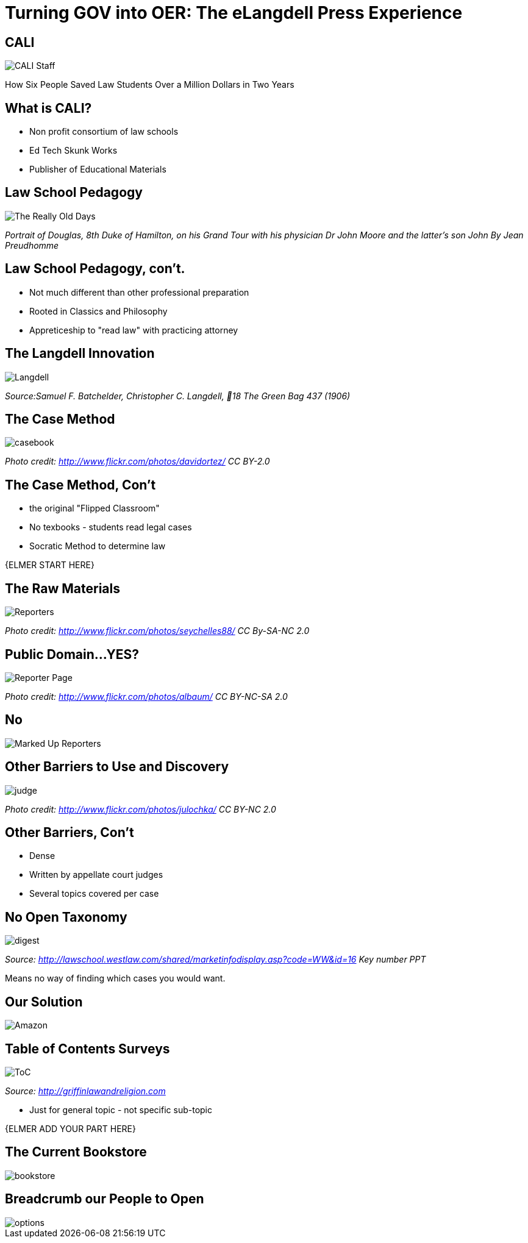 =  Turning GOV into OER: The eLangdell Press Experience
:backend: deckjs
:deckjs_theme: web-2.0
:deckjs_transition: fade
:split:
:menu:
:status:
:navigation:

== CALI

image::images/CALI.jpg[CALI Staff]

[incremental="true"]
How Six People Saved Law Students Over a Million Dollars in Two Years

== What is CALI?

* Non profit consortium of law schools
* Ed Tech Skunk Works
* Publisher of Educational Materials
 
== Law School Pedagogy

image::images/ClassicEducation.jpg[The Really Old Days]
_Portrait of Douglas, 8th Duke of Hamilton, on his Grand Tour with his physician Dr John Moore and the latter's son John By Jean Preudhomme_

== Law School Pedagogy, con't.

[incremental="true"]
* Not much different than other professional preparation
* Rooted in Classics and Philosophy
* Appreticeship to "read law" with practicing attorney 

== The Langdell Innovation

image::images/CCLangdell.jpg[Langdell]
_Source:Samuel F. Batchelder, Christopher C. Langdell, 18 The Green Bag 437 (1906)_

== The Case Method

image::images/Casebook.jpg[casebook]
_Photo credit: http://www.flickr.com/photos/davidortez/ CC BY-2.0_

== The Case Method, Con't

[incremental="true"]
* the original "Flipped Classroom"
* No texbooks - students read legal cases
* Socratic Method to determine law

{ELMER START HERE}


== The Raw Materials 

image::images/Reporters.jpg[Reporters]
_Photo credit: http://www.flickr.com/photos/seychelles88/ CC By-SA-NC 2.0_

== Public Domain...YES?

image::images/ReporterPage.jpg[Reporter Page]

_Photo credit: http://www.flickr.com/photos/albaum/ CC BY-NC-SA 2.0_

== No

image::images/MarkedUpReporterPage.jpg[Marked Up Reporters]

== Other Barriers to Use and Discovery

image::images/Judge.jpg[judge]
_Photo credit: http://www.flickr.com/photos/julochka/ CC BY-NC 2.0_

== Other Barriers, Con't

[incremental="true"]
* Dense
* Written by appellate court judges
* Several topics covered per case

== No Open Taxonomy 

image::images/DigestPage.jpg[digest]

_Source: http://lawschool.westlaw.com/shared/marketinfodisplay.asp?code=WW&id=16 Key number PPT_


Means no way of finding which cases you would want.

== Our Solution

image::images/AmazonCasebooks.jpg[Amazon]

== Table of Contents Surveys

image::images/TableofContents.jpg[ToC]

_Source: http://griffinlawandreligion.com_

[incremental="true"]
* Just for general topic - not specific sub-topic

{ELMER ADD YOUR PART HERE}

== The Current Bookstore

image::images/eLangdellPress.jpg[bookstore]

== Breadcrumb our People to Open

image::images/CurrentBook.jpg[options]



